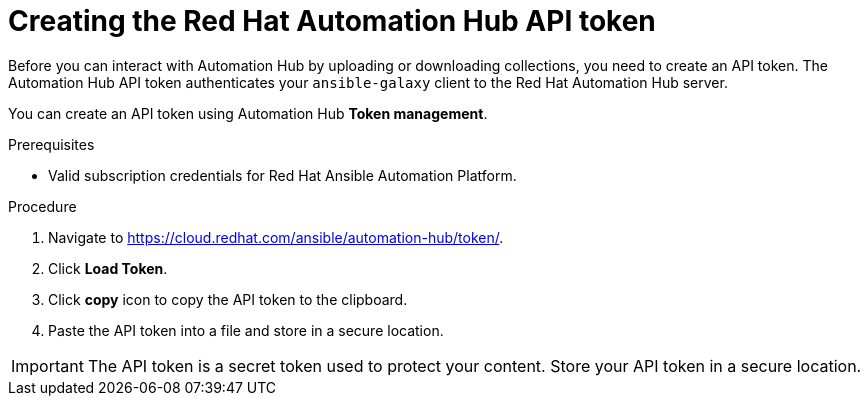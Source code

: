 // Module included in the following assemblies:
// obtaining-token/master.adoc
[id="proc-create-api-token"]
= Creating the Red Hat Automation Hub API token

Before you can interact with Automation Hub by uploading or downloading collections, you need to create an API token. The Automation Hub API token authenticates your `ansible-galaxy` client to the Red Hat Automation Hub server.

You can create an API token using Automation Hub *Token management*.

.Prerequisites

* Valid subscription credentials for Red Hat Ansible Automation Platform.

.Procedure

. Navigate to link:https://cloud.redhat.com/ansible/automation-hub/token/[https://cloud.redhat.com/ansible/automation-hub/token/].
. Click *Load Token*.
. Click *copy* icon to copy the API token to the clipboard.
. Paste the API token into a file and store in a secure location.

[IMPORTANT]
====
The API token is a secret token used to protect your content. Store your API token in a secure location.
====
